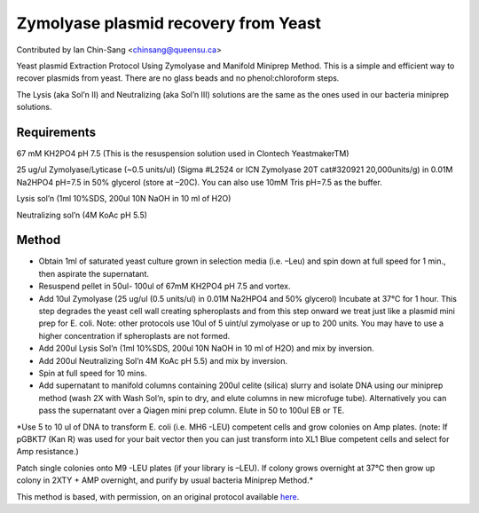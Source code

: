 Zymolyase plasmid recovery from Yeast
========================================================================================================

.. sectionauthor:: ianchinsang <chinsang@queensu.ca>

Contributed by Ian Chin-Sang <chinsang@queensu.ca>

Yeast plasmid Extraction Protocol Using Zymolyase and Manifold Miniprep Method. This is a simple and efficient way to recover plasmids from yeast. There are no glass beads and no phenol:chloroform steps.




The Lysis (aka Sol’n II)  and Neutralizing (aka Sol’n III) solutions are the same as the ones used in our bacteria miniprep solutions.




Requirements
------------
67 mM KH2PO4  pH 7.5 (This is the resuspension solution used in Clontech YeastmakerTM)

25 ug/ul Zymolyase/Lyticase  (~0.5 units/ul) (Sigma #L2524  or ICN Zymolyase 20T cat#320921 20,000units/g)  in 0.01M Na2HPO4  pH=7.5 in 50% glycerol (store at –20C). You can also use 10mM Tris pH=7.5 as the buffer.

Lysis sol’n (1ml 10%SDS, 200ul 10N NaOH in 10 ml of H2O)

Neutralizing sol’n (4M KoAc pH 5.5)


Method
------

- Obtain 1ml of saturated yeast culture grown in selection media (i.e. –Leu) and spin down at full speed for 1 min., then aspirate the supernatant.


- Resuspend pellet in 50ul- 100ul of 67mM KH2PO4  pH 7.5 and vortex.


- Add 10ul Zymolyase (25 ug/ul (0.5  units/ul) in 0.01M Na2HPO4 and 50% glycerol) Incubate at 37°C for 1 hour. This step degrades the yeast cell wall creating spheroplasts and from this step onward we treat just like a plasmid mini prep for E. coli. Note:  other protocols use 10ul of 5 uint/ul zymolyase or up to 200 units. You may have to use a higher concentration if spheroplasts are not formed.


- Add 200ul Lysis Sol’n (1ml 10%SDS, 200ul 10N NaOH in 10 ml of H2O) and mix by inversion.


- Add 200ul Neutralizing Sol’n 4M KoAc pH 5.5) and mix by inversion.


- Spin at full speed for 10 mins.


- Add supernatant to manifold columns containing 200ul celite (silica) slurry and isolate DNA using our miniprep method (wash 2X with Wash Sol’n, spin to dry, and elute columns in new microfuge tube). Alternatively you can pass the supernatant over a Qiagen mini prep column. Elute in 50 to 100ul EB or TE.

*Use 5 to 10 ul of DNA to transform E. coli (i.e. MH6 -LEU)  competent cells and grow colonies on Amp plates. (note: If pGBKT7 (Kan R) was used for your bait vector then you can just transform into XL1 Blue competent cells and select for  Amp resistance.)

Patch single colonies onto M9 -LEU plates (if your library is –LEU). If colony grows overnight at 37°C then grow up colony in 2XTY + AMP overnight, and purify by usual bacteria Miniprep Method.*








This method is based, with permission, on an original protocol available `here <http://130.15.90.245/zymolase_plasmid_recovery_from_yeast.htm>`_.
